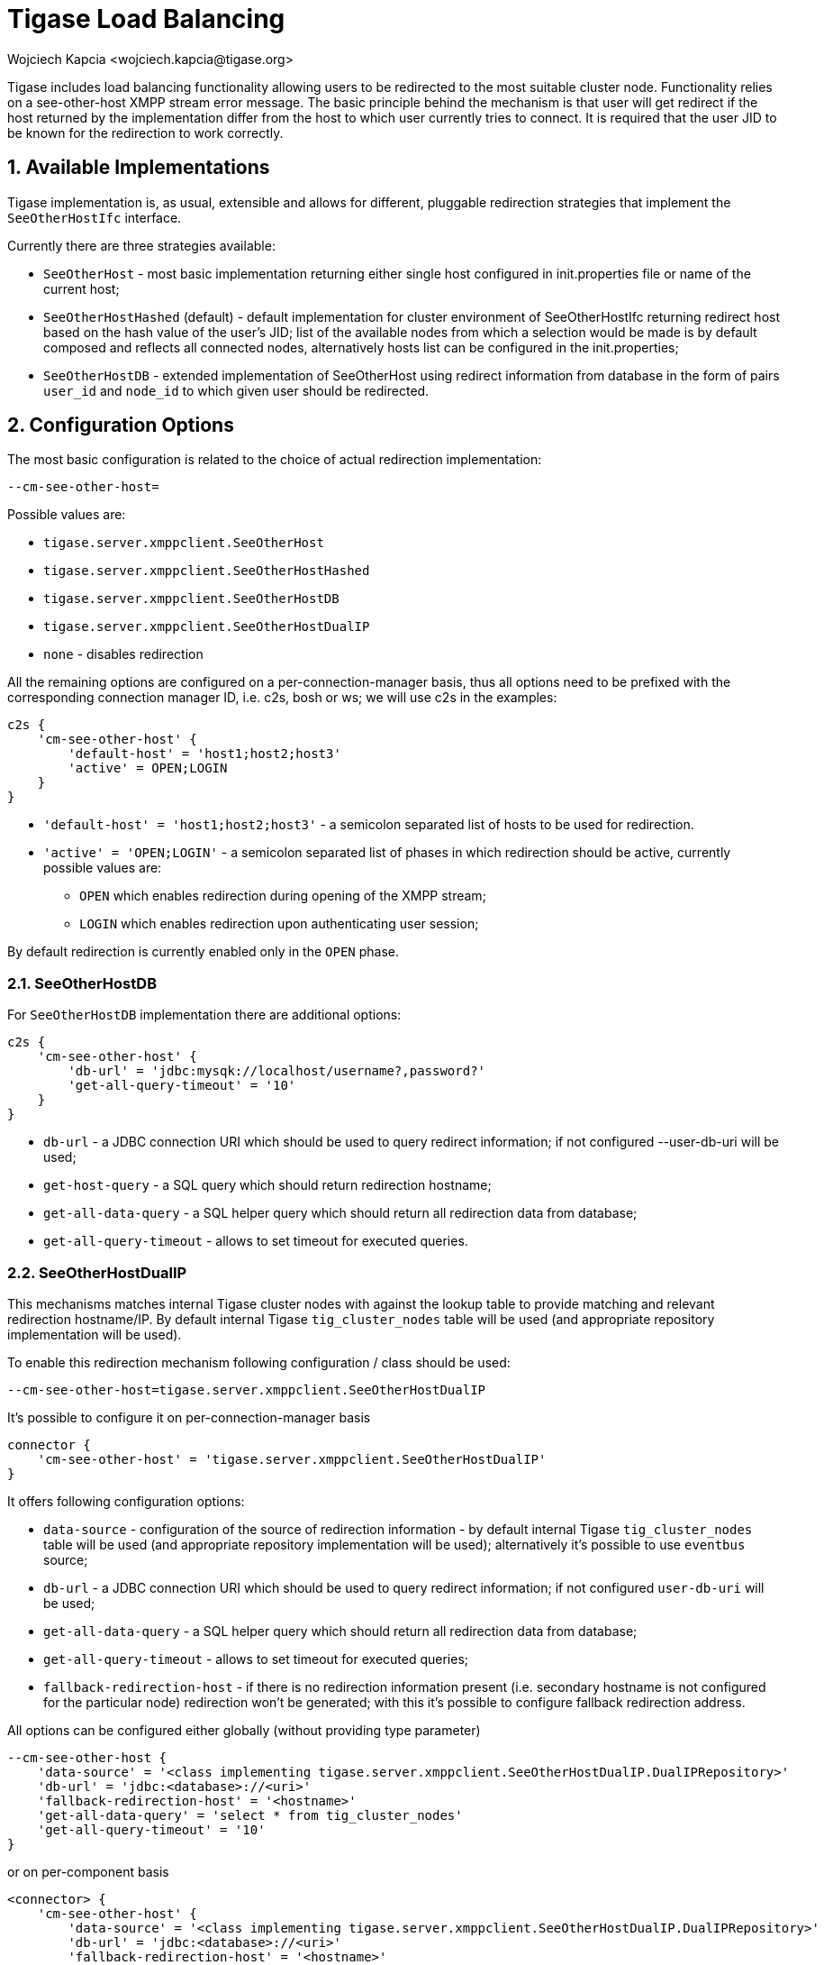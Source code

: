 [[loadBalancing]]
= Tigase Load Balancing
:author: Wojciech Kapcia <wojciech.kapcia@tigase.org>
:version: v2.1, June 2017: Reformatted for 7.2.0.
:date: 2013-06-10 15:49

:toc:
:numbered:
:website: http://tigase.net

Tigase includes load balancing functionality allowing users to be redirected to the most suitable cluster node. Functionality relies on a see-other-host XMPP stream error message. The basic principle behind the mechanism is that user will get redirect if the host returned by the implementation differ from the host to which user currently tries to connect. It is required that the user JID to be known for the redirection to work correctly.

== Available Implementations
Tigase implementation is, as usual, extensible and allows for different, pluggable redirection strategies that implement the `SeeOtherHostIfc` interface.

Currently there are three strategies available:

- `SeeOtherHost` - most basic implementation returning either single host configured in init.properties file or name of the current host;
- `SeeOtherHostHashed` (default) - default implementation for cluster environment of SeeOtherHostIfc returning redirect host based on the hash value of the user's JID; list of the available nodes from which a selection would be made is by default composed and reflects all connected nodes, alternatively hosts list can be configured in the init.properties;
- `SeeOtherHostDB` - extended implementation of SeeOtherHost using redirect information from database in the form of pairs `user_id` and `node_id` to which given user should be redirected.

== Configuration Options
The most basic configuration is related to the choice of actual redirection implementation:

[source,bash]
----
--cm-see-other-host=
----

Possible values are:

- `tigase.server.xmppclient.SeeOtherHost`
- `tigase.server.xmppclient.SeeOtherHostHashed`
- `tigase.server.xmppclient.SeeOtherHostDB`
- `tigase.server.xmppclient.SeeOtherHostDualIP`
- `none` - disables redirection

All the remaining options are configured on a per-connection-manager basis, thus all options need to be prefixed with the corresponding connection manager ID, i.e. c2s, bosh or ws; we will use c2s in the examples:

[source,dsl]
-----
c2s {
    'cm-see-other-host' {
        'default-host' = 'host1;host2;host3'
        'active' = OPEN;LOGIN
    }
}
-----

- `'default-host' = 'host1;host2;host3'` - a semicolon separated list of hosts to be used for redirection.
- `'active' = 'OPEN;LOGIN'` - a semicolon separated list of phases in which redirection should be active, currently possible values are:
  * `OPEN` which enables redirection during opening of the XMPP stream;
  * `LOGIN` which enables redirection upon authenticating user session;

By default redirection is currently enabled only in the `OPEN` phase.

=== SeeOtherHostDB
For `SeeOtherHostDB` implementation there are additional options:
[source,dsl]
-----
c2s {
    'cm-see-other-host' {
        'db-url' = 'jdbc:mysqk://localhost/username?,password?'
        'get-all-query-timeout' = '10'
    }
}
-----

- `db-url` - a JDBC connection URI which should be used to query redirect information; if not configured --user-db-uri will be used;
- `get-host-query` - a SQL query which should return redirection hostname;
- `get-all-data-query` - a SQL helper query which should return all redirection data from database;
- `get-all-query-timeout` - allows to set timeout for executed queries.

=== SeeOtherHostDualIP
This mechanisms matches internal Tigase cluster nodes with against the lookup table to provide matching and relevant redirection hostname/IP. By default internal Tigase `tig_cluster_nodes` table will be used (and appropriate repository implementation will be used).

To enable this redirection mechanism following configuration / class should be used:

[source,bash]
----
--cm-see-other-host=tigase.server.xmppclient.SeeOtherHostDualIP
----

It's possible to configure it on per-connection-manager basis
[source,bash]
----
connector {
    'cm-see-other-host' = 'tigase.server.xmppclient.SeeOtherHostDualIP'
}
----

It offers following configuration options:

- `data-source` - configuration of the source of redirection information - by default internal Tigase `tig_cluster_nodes` table will be used (and appropriate repository implementation will be used); alternatively it's possible to use `eventbus` source;
- `db-url` - a JDBC connection URI which should be used to query redirect information; if not configured `user-db-uri` will be used;
- `get-all-data-query` - a SQL helper query which should return all redirection data from database;
- `get-all-query-timeout` - allows to set timeout for executed queries;
- `fallback-redirection-host` - if there is no redirection information present (i.e. secondary hostname is not configured for the particular node) redirection won't be generated; with this it's possible to configure fallback redirection address.


All options can be configured either globally (without providing type parameter)
[source,dsl]
----
--cm-see-other-host {
    'data-source' = '<class implementing tigase.server.xmppclient.SeeOtherHostDualIP.DualIPRepository>'
    'db-url' = 'jdbc:<database>://<uri>'
    'fallback-redirection-host' = '<hostname>'
    'get-all-data-query' = 'select * from tig_cluster_nodes'
    'get-all-query-timeout' = '10'
}
----

or on per-component basis
[source,dsl]
----
<connector> {
    'cm-see-other-host' {
        'data-source' = '<class implementing tigase.server.xmppclient.SeeOtherHostDualIP.DualIPRepository>'
        'db-url' = 'jdbc:<database>://<uri>'
        'fallback-redirection-host' = '<hostname>'
        'get-all-data-query' = 'select * from tig_cluster_nodes'
        'get-all-query-timeout' = 10
    }
}
----

==== EventBus as a source of information
It's possible to utilize EventBus and internal Tigase events as a source of redirection data. In order to do that `eventbus` should be used as a value of `data-source` configuration option. In addition, EventBus events needs to be enabled in ClusterConnectionManager. Example configuration:

[source,dsl]
----
--cm-see-other-host {
    'data-source' = 'eventbus'
}
'cl-comp' {
    'eventbus-repository-notifications' = true
}
----

or on per-component basis:

[source,dsl]
----
<connector> {
    'cm-see-other-host' {
        'data-source' = 'eventbus'
    }
}
'cl-comp' {
    'eventbus-repository-notifications' = true
}
----

== Auxiliary setup options
=== Enforcing redirection
It's possible to enforce redirection of connections on the particular port of connection manager with `force-redirect-to` set to Integer with the following general setting option:
[source,dsl]
----
<connection_manager> {
    connections {
        <listening_port> {
            'force-redirect-to' = <destination_port>
        }
    }
}
----

for example, enable additional port `5322` for `c2s` connection manager and enforce all connections to be redirected to port `5222` (it will utilize hostname retrieved from `SeeOtherHost` implementation and will be only used when such value is returned):
[source,dsl]
----
c2s {
    connections {
        ports = [ 5222, 5322 ]
        5322 {
            'force-redirect-to' = 5222
            socket = 'plain'
            type = 'accept'
        }
    }
}
----

=== Configuring hostnames
To fully utilize `SeeOtherHostDualIP` setup in automated fashion it's now possible to provide both primary (_internal_) and secondary (_external_) hostname/IP (they need to be correct, `InetAddress.getByName( property );` will be used to verify correctnes). It can be done via JVM properties `tigase-primary-address` and `tigase-secondary-address`. You can also utilize different implementation of DNS resolver by providing class implementing `tigase.util.DNSResolverIfc` interface as value to `resolver-class` property.
Those properties can be set via `etc/tigase.conf` (uncommenting following lines, or manually exposing in environment):
[source,bash]
----
DNS_RESOLVER=" -Dresolver-class=tigase.util.DNSResolverDefault "

INTERNAL_IP=" -Dtigase-primary-address=hostname.local "
EXTERNAL_IP=" -Dtigase-secondary-address=hostname "
----

or in the `etc/init.properties` (they will be converted to JVM properties):
[source,bash]
----
--tigase-resolver-class=tigase.util.DNSResolverDefault
--tigase-primary-address=hostname.local
--tigase-secondary-address=hostname
----
